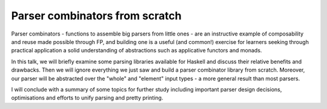 Parser combinators from scratch
===============================

Parser combinators - functions to assemble big parsers from little
ones - are an instructive example of composability and reuse made
possible through FP, and building one is a useful (and common!)
exercise for learners seeking through practical application a solid
understanding of abstractions such as applicative functors and
monads.

In this talk, we will briefly examine some parsing libraries
available for Haskell and discuss their relative benefits and
drawbacks.  Then we will ignore everything we just saw and build a
parser combinator library from scratch.  Moreover, our parser will
be abstracted over the "whole" and "element" input types - a more
general result than most parsers.

I will conclude with a summary of some topics for further study
including important parser design decisions, optimisations and
efforts to unify parsing and pretty printing.
